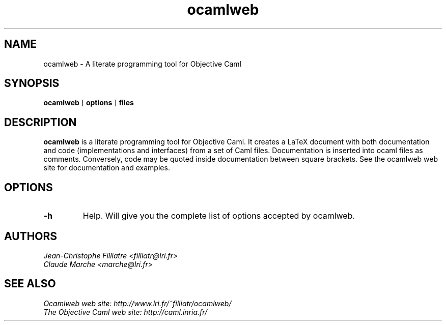 .TH ocamlweb 1 "June 15, 2001"

.SH NAME
ocamlweb \- A literate programming tool for Objective Caml


.SH SYNOPSIS
.B ocamlweb
[
.B options
]
.B files


.SH DESCRIPTION

.B ocamlweb
is a literate programming tool for Objective Caml.
It creates a LaTeX document with both documentation and code
(implementations and interfaces) from a set of Caml files.
Documentation is inserted into ocaml files as comments.
Conversely, code may be quoted inside documentation between square brackets.
See the ocamlweb web site for documentation and examples.


.SH OPTIONS

.TP
.B \-h
Help. Will give you the complete list of options accepted by ocamlweb.


.SH AUTHORS
.I Jean-Christophe Filliatre <filliatr@lri.fr>
.br
.I Claude Marche <marche@lri.fr>


.SH SEE ALSO

.I
Ocamlweb web site: http://www.lri.fr/~filliatr/ocamlweb/
.br
.I
The Objective Caml web site: http://caml.inria.fr/

